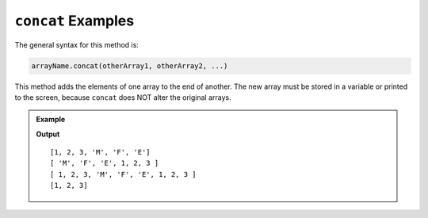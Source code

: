 .. _concat-examples:

``concat`` Examples
====================

The general syntax for this method is:

.. sourcecode:: bash

   arrayName.concat(otherArray1, otherArray2, ...)

This method adds the elements of one array to the end of another. The new array
must be stored in a variable or printed to the screen, because ``concat`` does
NOT alter the original arrays.

.. admonition:: Example

   .. sourcecode:: js
      :linenos:

      let arr = [1, 2, 3];
      let otherArray = ['M', 'F', 'E'];
      let newArray = [];

      newArray = arr.concat(otherArray);
      console.log(newArray);

      newArray = otherArr.concat(arr);
      console.log(newArray);

      console.log(arr.concat(otherArr, arr));

      console.log(arr);

   **Output**

   ::

      [1, 2, 3, 'M', 'F', 'E']
      [ 'M', 'F', 'E', 1, 2, 3 ]
      [ 1, 2, 3, 'M', 'F', 'E', 1, 2, 3 ]
      [1, 2, 3]